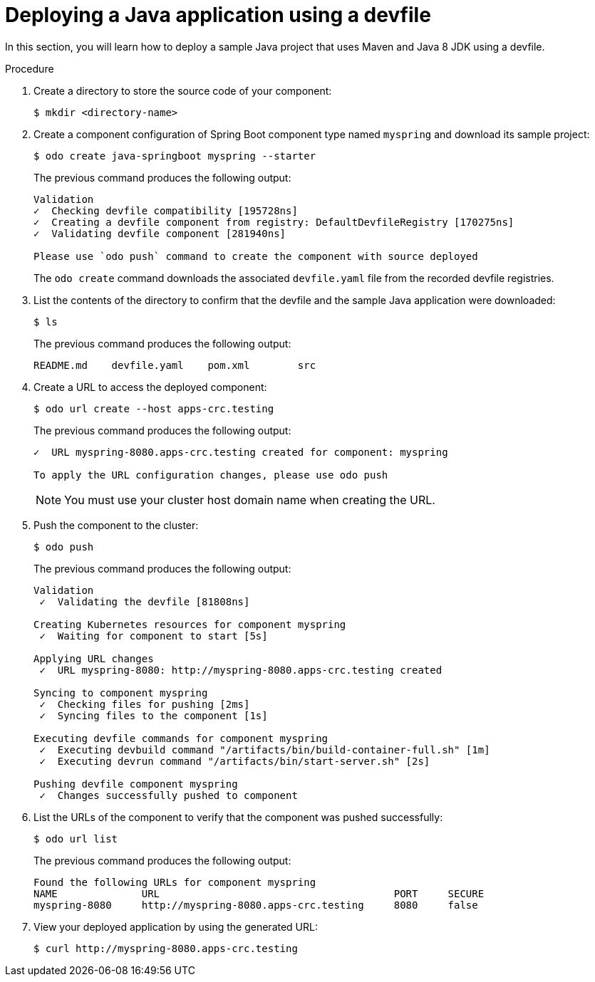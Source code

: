 // Module included in the following assemblies:
//
// cli_reference/developer_cli_odo/creating-a-java-application-using-devfile

:_mod-docs-content-type: PROCEDURE
[id="deploying-a-java-application-using-a-devfile_{context}"]
= Deploying a Java application using a devfile

In this section, you will learn how to deploy a sample Java project that uses Maven and Java 8 JDK using a devfile.

.Procedure

. Create a directory to store the source code of your component:
+
[source,terminal]
----
$ mkdir <directory-name>
----

. Create a component configuration of Spring Boot component type named `myspring` and download its sample project:
+
[source,terminal]
----
$ odo create java-springboot myspring --starter
----
+
The previous command produces the following output:
+
[source,terminal]
----
Validation
✓  Checking devfile compatibility [195728ns]
✓  Creating a devfile component from registry: DefaultDevfileRegistry [170275ns]
✓  Validating devfile component [281940ns]

Please use `odo push` command to create the component with source deployed
----
+
The `odo create` command downloads the associated `devfile.yaml` file from the recorded devfile registries.

. List the contents of the directory to confirm that the devfile and the sample Java application were downloaded:
+
[source,terminal]
----
$ ls
----
+
The previous command produces the following output:
+
[source,terminal]
----
README.md    devfile.yaml    pom.xml        src
----

. Create a URL to access the deployed component:
+
[source,terminal]
----
$ odo url create --host apps-crc.testing
----
+
The previous command produces the following output:
+
[source,terminal]
----
✓  URL myspring-8080.apps-crc.testing created for component: myspring

To apply the URL configuration changes, please use odo push
----
+
[NOTE]
====
You must use your cluster host domain name when creating the URL.
====

. Push the component to the cluster:
+
[source,terminal]
----
$ odo push
----
+
The previous command produces the following output:
+
[source,terminal]
----
Validation
 ✓  Validating the devfile [81808ns]

Creating Kubernetes resources for component myspring
 ✓  Waiting for component to start [5s]

Applying URL changes
 ✓  URL myspring-8080: http://myspring-8080.apps-crc.testing created

Syncing to component myspring
 ✓  Checking files for pushing [2ms]
 ✓  Syncing files to the component [1s]

Executing devfile commands for component myspring
 ✓  Executing devbuild command "/artifacts/bin/build-container-full.sh" [1m]
 ✓  Executing devrun command "/artifacts/bin/start-server.sh" [2s]

Pushing devfile component myspring
 ✓  Changes successfully pushed to component
----

. List the URLs of the component to verify that the component was pushed successfully:
+
[source,terminal]
----
$ odo url list
----
+
The previous command produces the following output:
+
[source,terminal]
----
Found the following URLs for component myspring
NAME              URL                                       PORT     SECURE
myspring-8080     http://myspring-8080.apps-crc.testing     8080     false
----

. View your deployed application by using the generated URL:
+
[source,terminal]
----
$ curl http://myspring-8080.apps-crc.testing
----
